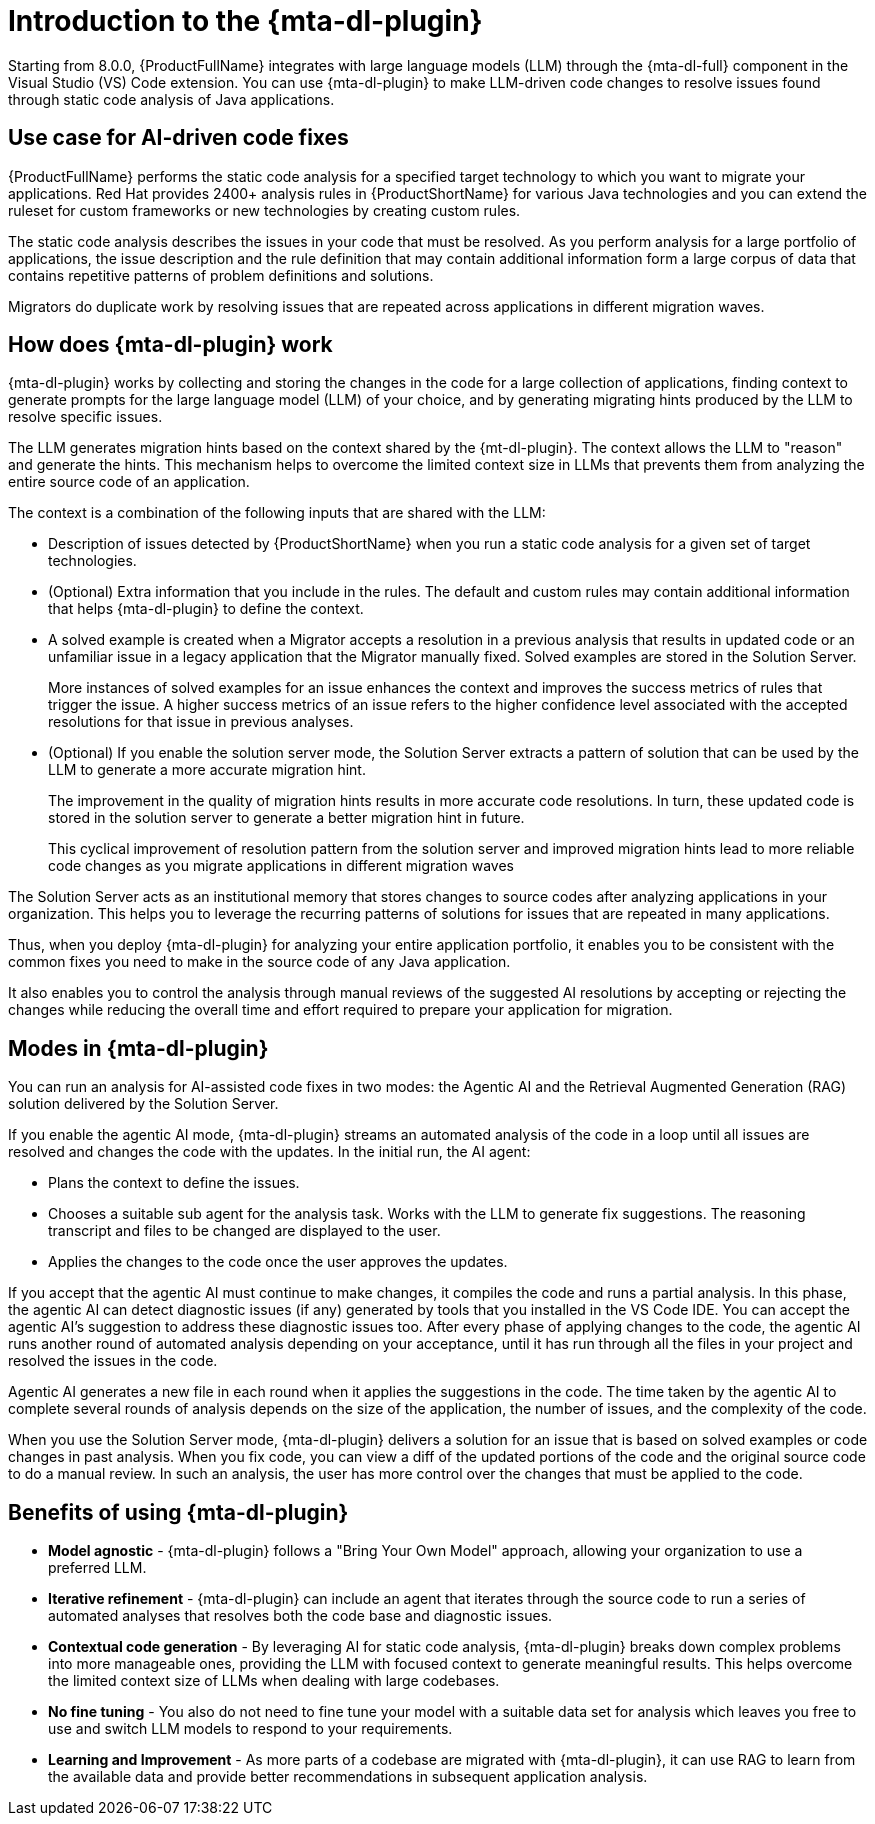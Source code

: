 // Module included in the following assemblies:
//
// * docs/cli-guide/master.adoc

:_content-type: CONCEPT
[id="intro-to-the-developer-lightspeed_{context}"]
= Introduction to the {mta-dl-plugin}

Starting from 8.0.0, {ProductFullName} integrates with large language models (LLM) through the {mta-dl-full} component in the Visual Studio (VS) Code extension. You can use {mta-dl-plugin} to make LLM-driven code changes to resolve issues found through static code analysis of Java applications.    

[id="use-case-ai-code-fix_{context}"]
== Use case for AI-driven code fixes

{ProductFullName} performs the static code analysis for a specified target technology to which you want to migrate your applications. Red Hat provides 2400+ analysis rules in {ProductShortName} for various Java technologies and you can extend the ruleset for custom frameworks or new technologies by creating custom rules. 

The static code analysis describes the issues in your code that must be resolved. As you perform analysis for a large portfolio of applications, the issue description and the rule definition that may contain additional information form a large corpus of data that contains repetitive patterns of problem definitions and  solutions. 

Migrators do duplicate work by resolving issues that are repeated across applications in different migration waves.

[id="how-developerlightspped-works_{context}"]
== How does {mta-dl-plugin} work

{mta-dl-plugin} works by collecting and storing the changes in the code for a large collection of applications, finding context to generate prompts for the large language model (LLM) of your choice, and by generating migrating hints produced by the LLM to resolve specific issues. 

The LLM generates migration hints based on the context shared by the {mt-dl-plugin}.
The context allows the LLM to "reason" and generate the hints. This mechanism helps to overcome the limited context size in LLMs that prevents them from analyzing the entire source code of an application. 

The context is a combination of the following inputs that are shared with the LLM:

* Description of issues detected by {ProductShortName} when you run a static code analysis for a given set of target technologies. 

* (Optional) Extra information that you include in the rules. The default and custom rules may contain additional information that helps {mta-dl-plugin} to define the context. 
+
* A solved example is created when a Migrator accepts a resolution in a previous analysis that results in updated code or an unfamiliar issue in a legacy application that the Migrator manually fixed. Solved examples are stored in the Solution Server. 
+
More instances of solved examples for an issue enhances the context and improves the success metrics of rules that trigger the issue. A higher success metrics of an issue refers to the higher confidence level associated with the accepted resolutions for that issue in previous analyses.

* (Optional) If you enable the solution server mode, the Solution Server extracts a pattern of solution that can be used by the LLM to generate a more accurate migration hint. 
+
The improvement in the quality of migration hints results in more accurate code resolutions. In turn, these updated code is stored in the solution server to generate a better migration hint in future. 
+
This cyclical improvement of resolution pattern from the solution server and improved migration hints lead to more reliable code changes as you migrate applications in different migration waves

The Solution Server acts as an institutional memory that stores changes to source codes after analyzing applications in your organization. This helps you to leverage the recurring patterns of solutions for issues that are repeated in many applications. 

Thus, when you deploy {mta-dl-plugin} for analyzing your entire application portfolio, it enables you to be consistent with the common fixes you need to make in the source code of any Java application. 

It also enables you to control the analysis through manual reviews of the suggested AI resolutions by accepting or rejecting the changes while reducing the overall time and effort required to prepare your application for migration.

[id="modes-developer-lightspeed_{context}"]
== Modes in {mta-dl-plugin}

You can run an analysis for AI-assisted code fixes in two modes: the Agentic AI and the Retrieval Augmented Generation (RAG) solution delivered by the Solution Server.

If you enable the agentic AI mode, {mta-dl-plugin} streams an automated analysis of the code in a loop until all issues are resolved and changes the code with the updates. In the initial run, the AI agent:

* Plans the context to define the issues. 
* Chooses a suitable sub agent for the analysis task.
Works with the LLM to generate fix suggestions. The reasoning transcript and files to be changed are displayed to the user.
* Applies the changes to the code once the user approves the updates.

If you accept that the agentic AI must continue to make changes, it compiles the code and runs a partial analysis. In this phase, the agentic AI can detect diagnostic issues (if any) generated by tools that you installed in the VS Code IDE. You can accept the agentic AI's suggestion to address these diagnostic issues too. After every phase of applying changes to the code, the agentic AI runs another round of automated analysis depending on your acceptance, until it has run through all the files in your project and resolved the issues in the code. 

Agentic AI generates a new file in each round when it applies the suggestions in the code. The time taken by the agentic AI to complete several rounds of analysis depends on the size of the application, the number of issues, and the complexity of the code.

When you use the Solution Server mode, {mta-dl-plugin} delivers a solution for an issue that is based on solved examples or code changes in past analysis. When you fix code, you can view a diff of the updated portions of the code and the original source code to do a manual review. In such an analysis, the user has more control over the changes that must be applied to the code. 

//You can consider using the demo mode for running {mta-dl-plugin} when you need to perform analysis but have a limited network connection for {mta-dl-plugin} to sync with the LLM. The demo mode stores the input data as a hash and past LLM calls in a cache. The cache is stored in a chosen location in the your file system for later use. The hash of the inputs is used to determine which LLM call must be used in the demo mode. After you enable the demo mode and configure the path to your cached LLM calls in the {mta-dl-plugin} settings, you can rerun an analysis for the same set of files using the responses to a previous LLM call.

[id="benefits-using-developer-lightspeed_{context}"]
== Benefits of using {mta-dl-plugin}

* *Model agnostic* - {mta-dl-plugin} follows a "Bring Your Own Model" approach, allowing your organization to use a preferred LLM.
* *Iterative refinement* - {mta-dl-plugin} can include an agent that iterates through the source code to run a series of automated analyses that resolves both the code base and diagnostic issues.
* *Contextual code generation* - By leveraging AI for static code analysis, {mta-dl-plugin} breaks down complex problems into more manageable ones, providing the LLM with focused context to generate meaningful results. This helps overcome the limited context size of LLMs when dealing with large codebases.
* *No fine tuning* - You also do not need to fine tune your model with a suitable data set for analysis which leaves you free to use and switch LLM models to respond to your requirements.
* *Learning and Improvement* - As more parts of a codebase are migrated with {mta-dl-plugin}, it can use RAG to learn from the available data and provide better recommendations in subsequent application analysis.
